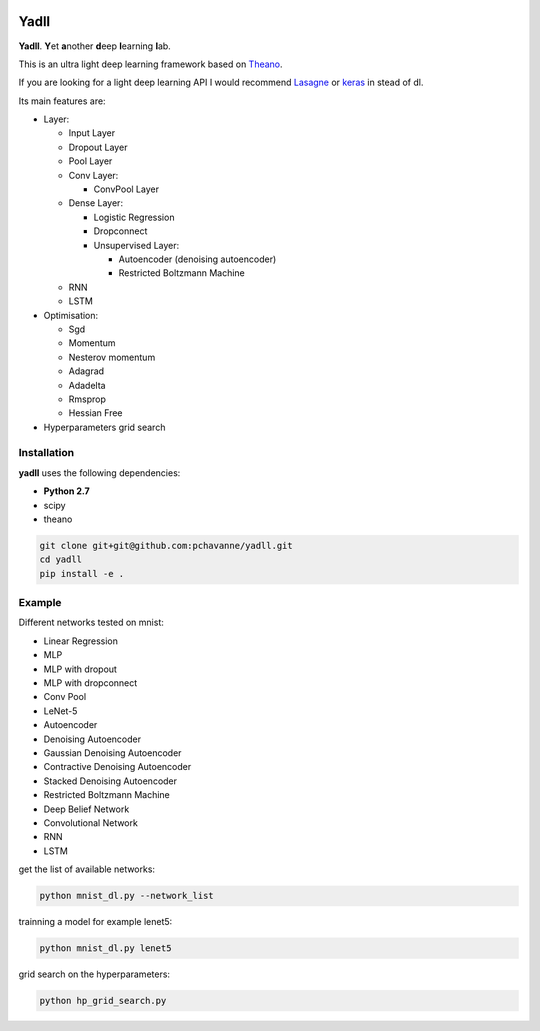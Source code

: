 .. image:: https://travis-ci.org/pchavanne/dl.svg
    :target: https://travis-ci.org/pchavanne/dl

.. image:: https://img.shields.io/coveralls/pchavanne/dl.svg
    :target: https://coveralls.io/r/pchavanne/dl

.. image:: https://img.shields.io/badge/license-MIT-blue.svg
    :target: https://github.com/pchavanne/dl/blob/master/LICENSE

.. image:: https://readthedocs.org/projects/dl/badge/?version=latest
    :target: http://dl.readthedocs.io/en/latest/?badge=latest
    :alt: Documentation Status

Yadll
=====

**Yadll**. **Y**\ et **a**\ nother **d**\ eep **l**\ earning **l**\ ab.

This is an ultra light deep learning framework based on Theano_.

If you are looking for a light deep learning API I would recommend Lasagne_ or keras_ in stead of dl.

.. _Theano: https://github.com/Theano/Theano
.. _Lasagne: https://github.com/Lasagne/Lasagne
.. _keras: https://github.com/fchollet/keras

Its main features are:

* Layer:

  * Input Layer
  * Dropout Layer
  * Pool Layer
  * Conv Layer:

    * ConvPool Layer
  * Dense Layer:

    * Logistic Regression
    * Dropconnect
    * Unsupervised Layer:

      * Autoencoder (denoising autoencoder)
      * Restricted Boltzmann Machine
  * RNN
  * LSTM


* Optimisation:

  * Sgd
  * Momentum
  * Nesterov momentum
  * Adagrad
  * Adadelta
  * Rmsprop
  * Hessian Free


* Hyperparameters grid search

Installation
------------
**yadll** uses the following dependencies:

* **Python 2.7**
* scipy
* theano

.. code-block:: bash

  git clone git+git@github.com:pchavanne/yadll.git
  cd yadll
  pip install -e .


Example
-------

Different networks tested on mnist:

* Linear Regression
* MLP
* MLP with dropout
* MLP with dropconnect
* Conv Pool
* LeNet-5
* Autoencoder
* Denoising Autoencoder
* Gaussian Denoising Autoencoder
* Contractive Denoising Autoencoder
* Stacked Denoising Autoencoder
* Restricted Boltzmann Machine
* Deep Belief Network
* Convolutional Network
* RNN
* LSTM

get the list of available networks:

.. code-block:: bash

  python mnist_dl.py --network_list


trainning a model for example lenet5:

.. code-block:: bash

  python mnist_dl.py lenet5


grid search on the hyperparameters:

.. code-block:: bash

  python hp_grid_search.py